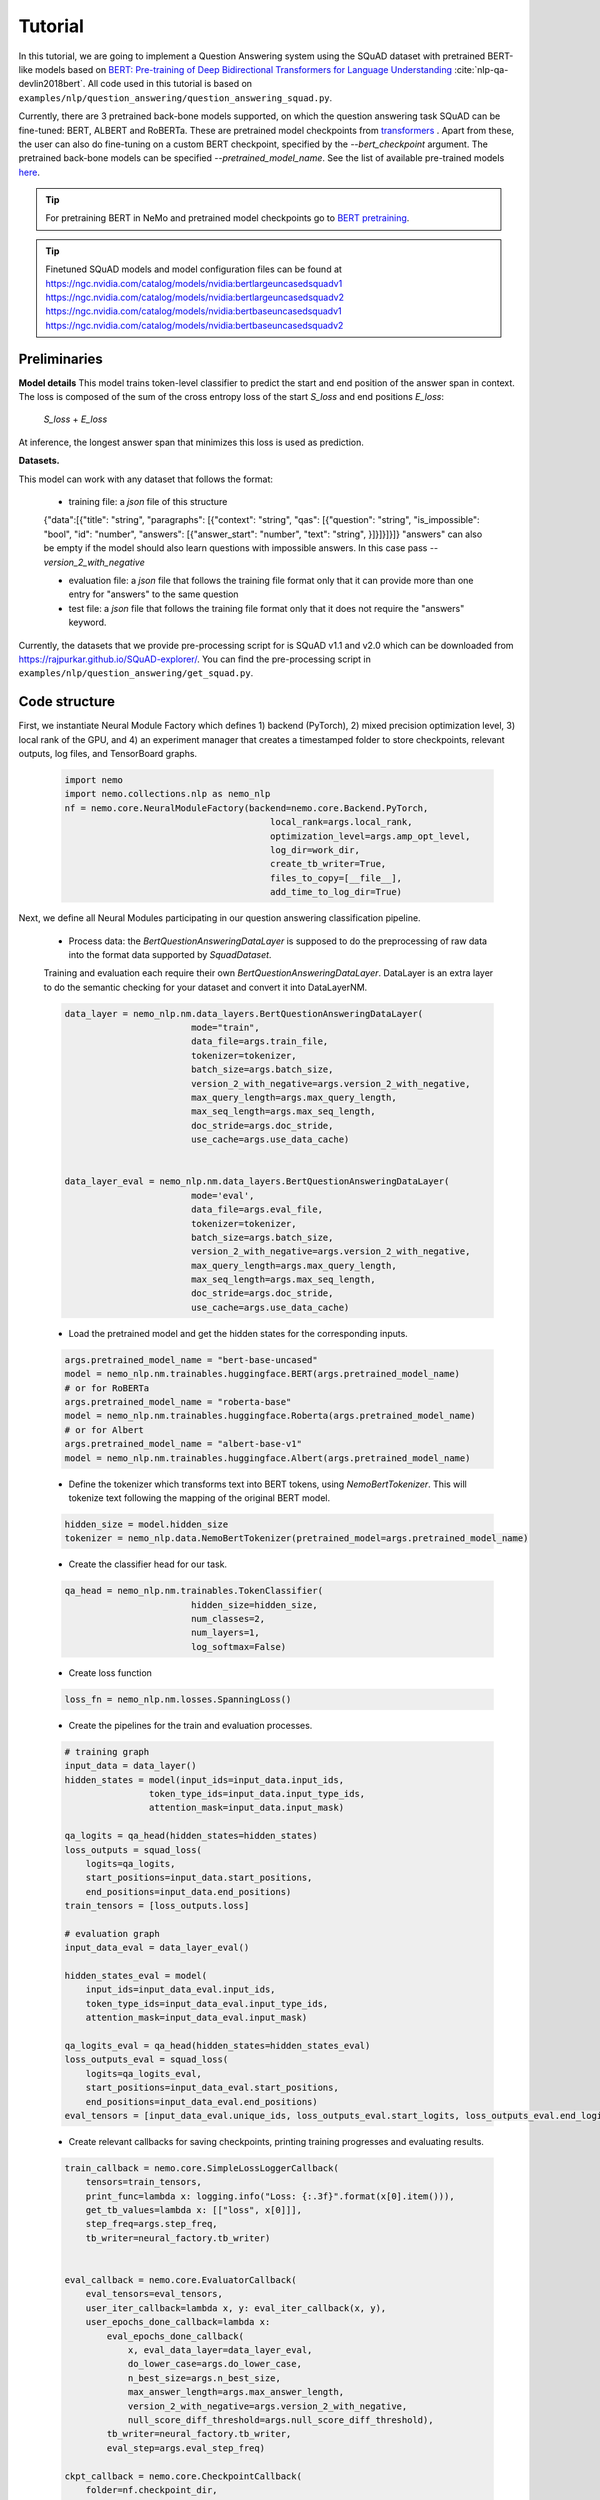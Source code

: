 .. _squad_model_links:

Tutorial
========

In this tutorial, we are going to implement a Question Answering system using the SQuAD dataset with pretrained BERT-like models based on
`BERT: Pre-training of Deep Bidirectional Transformers for Language Understanding <https://arxiv.org/abs/1810.04805>`_ :cite:`nlp-qa-devlin2018bert`.
All code used in this tutorial is based on ``examples/nlp/question_answering/question_answering_squad.py``.


Currently, there are 3 pretrained back-bone models supported, on which the question answering task SQuAD can be fine-tuned:
BERT, ALBERT and RoBERTa. These are pretrained model checkpoints from `transformers <https://huggingface.co/transformers>`__ . Apart from these, the user can also do fine-tuning
on a custom BERT checkpoint, specified by the `--bert_checkpoint` argument.
The pretrained back-bone models can be specified `--pretrained_model_name`.
See the list of available pre-trained models
`here <https://huggingface.co/transformers/pretrained_models.html>`__. 

.. tip::

    For pretraining BERT in NeMo and pretrained model checkpoints go to `BERT pretraining <https://nvidia.github.io/NeMo/nlp/bert_pretraining.html>`__.

.. tip::
    
    Finetuned SQuAD models and model configuration files can be found at 
    `https://ngc.nvidia.com/catalog/models/nvidia:bertlargeuncasedsquadv1 <https://ngc.nvidia.com/catalog/models/nvidia:bertlargeuncasedsquadv1>`__
    `https://ngc.nvidia.com/catalog/models/nvidia:bertlargeuncasedsquadv2 <https://ngc.nvidia.com/catalog/models/nvidia:bertlargeuncasedsquadv2>`__
    `https://ngc.nvidia.com/catalog/models/nvidia:bertbaseuncasedsquadv1 <https://ngc.nvidia.com/catalog/models/nvidia:bertbaseuncasedsquadv1>`__
    `https://ngc.nvidia.com/catalog/models/nvidia:bertbaseuncasedsquadv2 <https://ngc.nvidia.com/catalog/models/nvidia:bertbaseuncasedsquadv2>`__


Preliminaries
-------------

**Model details**
This model trains token-level classifier to predict the start and end position of the answer span in context.
The loss is composed of the sum of the cross entropy loss of the start `S_loss` and end positions `E_loss`:

        `S_loss` + `E_loss`

At inference, the longest answer span that minimizes this loss is used as prediction.

**Datasets.** 

This model can work with any dataset that follows the format:

    * training file: a `json` file of this structure

    {"data":[{"title": "string", "paragraphs": [{"context": "string", "qas": [{"question": "string", "is_impossible": "bool", "id": "number", "answers": [{"answer_start": "number", "text": "string", }]}]}]}]}
    "answers" can also be empty if the model should also learn questions with impossible answers. In this case pass `--version_2_with_negative`

    * evaluation file: a `json` file that follows the training file format
      only that it can provide more than one entry for "answers" to the same question

    * test file: a `json` file that follows the training file format
      only that it does not require the "answers" keyword. 

Currently, the datasets that we provide pre-processing script for is SQuAD v1.1 and v2.0 
which can be downloaded
from `https://rajpurkar.github.io/SQuAD-explorer/ <https://rajpurkar.github.io/SQuAD-explorer/>`_.
You can find the pre-processing script in ``examples/nlp/question_answering/get_squad.py``.


Code structure
--------------

First, we instantiate Neural Module Factory which defines 1) backend (PyTorch), 2) mixed precision optimization level,
3) local rank of the GPU, and 4) an experiment manager that creates a timestamped folder to store checkpoints, relevant outputs, log files, and TensorBoard graphs.

    .. code-block:: python
    
        import nemo
        import nemo.collections.nlp as nemo_nlp
        nf = nemo.core.NeuralModuleFactory(backend=nemo.core.Backend.PyTorch,
                                               local_rank=args.local_rank,
                                               optimization_level=args.amp_opt_level,
                                               log_dir=work_dir,
                                               create_tb_writer=True,
                                               files_to_copy=[__file__],
                                               add_time_to_log_dir=True)

Next, we define all Neural Modules participating in our question answering classification pipeline.

    * Process data: the `BertQuestionAnsweringDataLayer` is supposed to do the preprocessing of raw data into the format data supported by `SquadDataset`.
    
    Training and evaluation each require their own `BertQuestionAnsweringDataLayer`. 
    DataLayer is an extra layer to do the semantic checking for your dataset and convert it into DataLayerNM. 

    .. code-block:: python

        data_layer = nemo_nlp.nm.data_layers.BertQuestionAnsweringDataLayer(
                                mode="train",
                                data_file=args.train_file,
                                tokenizer=tokenizer,
                                batch_size=args.batch_size,
                                version_2_with_negative=args.version_2_with_negative,
                                max_query_length=args.max_query_length,
                                max_seq_length=args.max_seq_length,
                                doc_stride=args.doc_stride,
                                use_cache=args.use_data_cache)

        
        data_layer_eval = nemo_nlp.nm.data_layers.BertQuestionAnsweringDataLayer(
                                mode='eval',
                                data_file=args.eval_file,
                                tokenizer=tokenizer,
                                batch_size=args.batch_size,
                                version_2_with_negative=args.version_2_with_negative,
                                max_query_length=args.max_query_length,
                                max_seq_length=args.max_seq_length,
                                doc_stride=args.doc_stride,
                                use_cache=args.use_data_cache)

    * Load the pretrained model and get the hidden states for the corresponding inputs.

    .. code-block:: python
        
        args.pretrained_model_name = "bert-base-uncased"
        model = nemo_nlp.nm.trainables.huggingface.BERT(args.pretrained_model_name)
        # or for RoBERTa
        args.pretrained_model_name = "roberta-base"
        model = nemo_nlp.nm.trainables.huggingface.Roberta(args.pretrained_model_name)
        # or for Albert
        args.pretrained_model_name = "albert-base-v1"
        model = nemo_nlp.nm.trainables.huggingface.Albert(args.pretrained_model_name)

    * Define the tokenizer which transforms text into BERT tokens, using `NemoBertTokenizer`. This will tokenize text following the mapping of the original BERT model.

    .. code-block:: python

        hidden_size = model.hidden_size
        tokenizer = nemo_nlp.data.NemoBertTokenizer(pretrained_model=args.pretrained_model_name)


    * Create the classifier head for our task.

    .. code-block:: python

        qa_head = nemo_nlp.nm.trainables.TokenClassifier(
                                hidden_size=hidden_size,
                                num_classes=2,
                                num_layers=1,
                                log_softmax=False)

    * Create loss function

    .. code-block:: python

        loss_fn = nemo_nlp.nm.losses.SpanningLoss()

    * Create the pipelines for the train and evaluation processes. 

    .. code-block:: python

        # training graph
        input_data = data_layer()
        hidden_states = model(input_ids=input_data.input_ids,
                        token_type_ids=input_data.input_type_ids,
                        attention_mask=input_data.input_mask)

        qa_logits = qa_head(hidden_states=hidden_states)
        loss_outputs = squad_loss(
            logits=qa_logits,
            start_positions=input_data.start_positions,
            end_positions=input_data.end_positions)
        train_tensors = [loss_outputs.loss]

        # evaluation graph
        input_data_eval = data_layer_eval()

        hidden_states_eval = model(
            input_ids=input_data_eval.input_ids,
            token_type_ids=input_data_eval.input_type_ids,
            attention_mask=input_data_eval.input_mask)

        qa_logits_eval = qa_head(hidden_states=hidden_states_eval)
        loss_outputs_eval = squad_loss(
            logits=qa_logits_eval,
            start_positions=input_data_eval.start_positions,
            end_positions=input_data_eval.end_positions)
        eval_tensors = [input_data_eval.unique_ids, loss_outputs_eval.start_logits, loss_outputs_eval.end_logits]



    * Create relevant callbacks for saving checkpoints, printing training progresses and evaluating results.

    .. code-block:: python

        train_callback = nemo.core.SimpleLossLoggerCallback(
            tensors=train_tensors,
            print_func=lambda x: logging.info("Loss: {:.3f}".format(x[0].item())),
            get_tb_values=lambda x: [["loss", x[0]]],
            step_freq=args.step_freq,
            tb_writer=neural_factory.tb_writer)


        eval_callback = nemo.core.EvaluatorCallback(
            eval_tensors=eval_tensors,
            user_iter_callback=lambda x, y: eval_iter_callback(x, y),
            user_epochs_done_callback=lambda x:
                eval_epochs_done_callback(
                    x, eval_data_layer=data_layer_eval,
                    do_lower_case=args.do_lower_case,
                    n_best_size=args.n_best_size,
                    max_answer_length=args.max_answer_length,
                    version_2_with_negative=args.version_2_with_negative,
                    null_score_diff_threshold=args.null_score_diff_threshold),
                tb_writer=neural_factory.tb_writer,
                eval_step=args.eval_step_freq)

        ckpt_callback = nemo.core.CheckpointCallback(
            folder=nf.checkpoint_dir,
            epoch_freq=args.save_epoch_freq,
            step_freq=args.save_step_freq)

    * Finally, we define the optimization parameters and run the whole pipeline.

    .. code-block:: python

        lr_policy_fn = get_lr_policy(args.lr_policy,
                                     total_steps=args.num_epochs * steps_per_epoch,
                                     warmup_ratio=args.lr_warmup_proportion)

        nf.train(tensors_to_optimize=train_tensors,
                 callbacks=[train_callback, eval_callback, ckpt_callback],
                 lr_policy=lr_policy_fn,
                 optimizer=args.optimizer_kind,
                 optimization_params={"num_epochs": args.num_epochs,
                                      "lr": args.lr,
                                      "weight_decay": args.weight_decay})

Model training
--------------

To run on a single GPU, run:
    
    .. code-block:: python

        python question_answering_squad.py \
            ...
            
To train a question answering model on SQuAD using multi-gpu, run ``question_answering_squad.py`` located at ``examples/nlp/question_answering``:

    .. code-block:: python

        python -m torch.distributed.launch --nproc_per_node=8 question_answering_squad.py 
            --train_file <path to train file in *.json format>
            --eval_file <path to evaluation file in *.json format>
            --num_gpus 8
            --work_dir <where you want to log your experiment> 
            --amp_opt_level <amp optimization level> 
            --pretrained_model_name <type of model to use> 
            --bert_checkpoint <pretrained bert checkpoint>
            --bert_config <model configuration file>
            --mode "train_eval"
            ...

For model configuration files and checkpoints, see :ref:`squad_model_links`.

To run evaluation:

    .. code-block:: python

        python question_answering_squad.py 
            --eval_file <path to evaluation file in *.json format>
            --checkpoint_dir <path to trained SQuAD checkpoint folder>
            --mode "eval"
            --output_prediction_file <path to output file where predictions are written into>
            ...

To run inference:

    .. code-block:: python

        python question_answering_squad.py 
            --test_file <path to evaluation file in *.json format>
            --checkpoint_dir <path to trained SQuAD checkpoint folder>
            --mode "test"
            --output_prediction_file <path to output file where predictions are written into>
            ...


References
----------

.. bibliography:: nlp_all_refs.bib
    :style: plain
    :labelprefix: NLP-QA
    :keyprefix: nlp-qa-